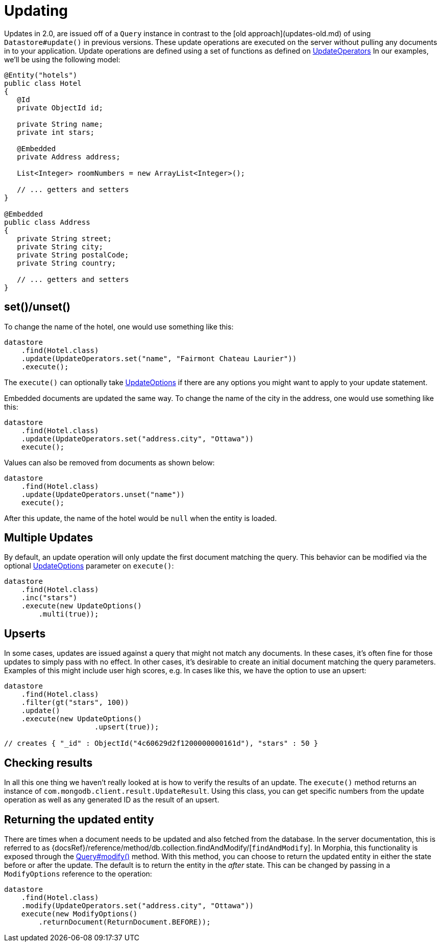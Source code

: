 = Updating

Updates in 2.0, are issued off of a `Query` instance in contrast to the [old approach](updates-old.md) of using `Datastore#update()` in previous versions.
These update operations are executed on the server without pulling any documents in to your application.
Update operations are defined using a set of functions as defined on
link:javadoc/dev/morphia/query/experimental/updates/UpdateOperators.html[UpdateOperators]  In our examples, we'll be using the following model:

[source,java]
----
@Entity("hotels")
public class Hotel
{
   @Id
   private ObjectId id;

   private String name;
   private int stars;

   @Embedded
   private Address address;

   List<Integer> roomNumbers = new ArrayList<Integer>();

   // ... getters and setters
}

@Embedded
public class Address
{
   private String street;
   private String city;
   private String postalCode;
   private String country;

   // ... getters and setters
}
----

== set()/unset()

To change the name of the hotel, one would use something like this:

[source,java]
----
datastore
    .find(Hotel.class)
    .update(UpdateOperators.set("name", "Fairmont Chateau Laurier"))
    .execute();
----

The `execute()` can optionally take link:javadoc/dev/morphia/UpdateOptions.html[UpdateOptions] if there are any options you might want to apply to your update statement.

Embedded documents are updated the same way.
To change the name of the city in the address, one would use something like this:

[source,java]
----
datastore
    .find(Hotel.class)
    .update(UpdateOperators.set("address.city", "Ottawa"))
    execute();
----

Values can also be removed from documents as shown below:

[source,java]
----
datastore
    .find(Hotel.class)
    .update(UpdateOperators.unset("name"))
    execute();
----

After this update, the name of the hotel would be `null` when the entity is loaded.

== Multiple Updates

By default, an update operation will only update the first document matching the query.
This behavior can be modified via the optional
link:javadoc/dev/morphia/UpdateOptions.html[UpdateOptions] parameter on `execute()`:

[source,java]
----
datastore
    .find(Hotel.class)
    .inc("stars")
    .execute(new UpdateOptions()
        .multi(true));
----

== Upserts

In some cases, updates are issued against a query that might not match any documents.
In these cases, it's often fine for those updates to simply pass with no effect.
In other cases, it's desirable to create an initial document matching the query parameters.
Examples of this might include user high scores, e.g. In cases like this, we have the option to use an upsert:

[source,java]
----
datastore
    .find(Hotel.class)
    .filter(gt("stars", 100))
    .update()
    .execute(new UpdateOptions()
                     .upsert(true));

// creates { "_id" : ObjectId("4c60629d2f1200000000161d"), "stars" : 50 }
----

== Checking results

In all this one thing we haven't really looked at is how to verify the results of an update.
The `execute()` method returns an instance of
`com.mongodb.client.result.UpdateResult`.
Using this class, you can get specific numbers from the update operation as well as any generated ID as the result of an upsert.

== Returning the updated entity

There are times when a document needs to be updated and also fetched from the database.
In the server documentation, this is referred to as {docsRef}/reference/method/db.collection.findAndModify/[`findAndModify`].
In Morphia, this functionality is exposed through the link:++javadoc/dev/morphia/query/Query.html#modify(dev.morphia.query.experimental.updates.UpdateOperator, dev.morphia.query.experimental.updates.UpdateOperator...)++[Query#modify()]
method.
With this method, you can choose to return the updated entity in either the state before or after the update.
The default is to return the entity in the _after_ state.
This can be changed by passing in a `ModifyOptions` reference to the operation:

[source,java]
----
datastore
    .find(Hotel.class)
    .modify(UpdateOperators.set("address.city", "Ottawa"))
    execute(new ModifyOptions()
        .returnDocument(ReturnDocument.BEFORE));
----
